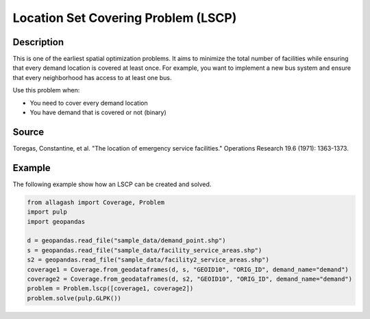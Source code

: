 Location Set Covering Problem (LSCP)
====================================

Description
-----------
This is one of the earliest spatial optimization problems. It aims to minimize the total number of facilities while ensuring that every demand location is covered at least once.
For example, you want to implement a new bus system and ensure that every neighborhood has access to at least one bus.

Use this problem when:

- You need to cover every demand location
- You have demand that is covered or not (binary)

Source
------
Toregas, Constantine, et al. "The location of emergency service facilities." Operations Research 19.6 (1971): 1363-1373.

Example
-------
The following example show how an LSCP can be created and solved.

.. code-block:: python

    from allagash import Coverage, Problem
    import pulp
    import geopandas

    d = geopandas.read_file("sample_data/demand_point.shp")
    s = geopandas.read_file("sample_data/facility_service_areas.shp")
    s2 = geopandas.read_file("sample_data/facility2_service_areas.shp")
    coverage1 = Coverage.from_geodataframes(d, s, "GEOID10", "ORIG_ID", demand_name="demand")
    coverage2 = Coverage.from_geodataframes(d, s2, "GEOID10", "ORIG_ID", demand_name="demand")
    problem = Problem.lscp([coverage1, coverage2])
    problem.solve(pulp.GLPK())
